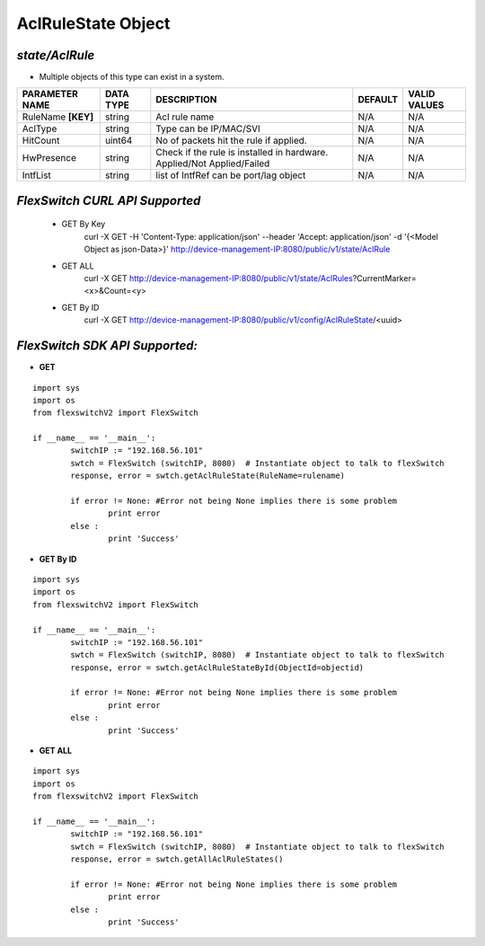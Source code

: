 AclRuleState Object
=============================================================

*state/AclRule*
------------------------------------

- Multiple objects of this type can exist in a system.

+--------------------+---------------+--------------------------------+-------------+------------------+
| **PARAMETER NAME** | **DATA TYPE** |        **DESCRIPTION**         | **DEFAULT** | **VALID VALUES** |
+--------------------+---------------+--------------------------------+-------------+------------------+
| RuleName **[KEY]** | string        | Acl rule name                  | N/A         | N/A              |
+--------------------+---------------+--------------------------------+-------------+------------------+
| AclType            | string        | Type can be IP/MAC/SVI         | N/A         | N/A              |
+--------------------+---------------+--------------------------------+-------------+------------------+
| HitCount           | uint64        | No of  packets hit the rule if | N/A         | N/A              |
|                    |               | applied.                       |             |                  |
+--------------------+---------------+--------------------------------+-------------+------------------+
| HwPresence         | string        | Check if the rule is installed | N/A         | N/A              |
|                    |               | in hardware. Applied/Not       |             |                  |
|                    |               | Applied/Failed                 |             |                  |
+--------------------+---------------+--------------------------------+-------------+------------------+
| IntfList           | string        | list of IntfRef can be         | N/A         | N/A              |
|                    |               | port/lag object                |             |                  |
+--------------------+---------------+--------------------------------+-------------+------------------+



*FlexSwitch CURL API Supported*
------------------------------------

	- GET By Key
		 curl -X GET -H 'Content-Type: application/json' --header 'Accept: application/json' -d '{<Model Object as json-Data>}' http://device-management-IP:8080/public/v1/state/AclRule
	- GET ALL
		 curl -X GET http://device-management-IP:8080/public/v1/state/AclRules?CurrentMarker=<x>&Count=<y>
	- GET By ID
		 curl -X GET http://device-management-IP:8080/public/v1/config/AclRuleState/<uuid>


*FlexSwitch SDK API Supported:*
------------------------------------



- **GET**


::

	import sys
	import os
	from flexswitchV2 import FlexSwitch

	if __name__ == '__main__':
		switchIP := "192.168.56.101"
		swtch = FlexSwitch (switchIP, 8080)  # Instantiate object to talk to flexSwitch
		response, error = swtch.getAclRuleState(RuleName=rulename)

		if error != None: #Error not being None implies there is some problem
			print error
		else :
			print 'Success'


- **GET By ID**


::

	import sys
	import os
	from flexswitchV2 import FlexSwitch

	if __name__ == '__main__':
		switchIP := "192.168.56.101"
		swtch = FlexSwitch (switchIP, 8080)  # Instantiate object to talk to flexSwitch
		response, error = swtch.getAclRuleStateById(ObjectId=objectid)

		if error != None: #Error not being None implies there is some problem
			print error
		else :
			print 'Success'




- **GET ALL**


::

	import sys
	import os
	from flexswitchV2 import FlexSwitch

	if __name__ == '__main__':
		switchIP := "192.168.56.101"
		swtch = FlexSwitch (switchIP, 8080)  # Instantiate object to talk to flexSwitch
		response, error = swtch.getAllAclRuleStates()

		if error != None: #Error not being None implies there is some problem
			print error
		else :
			print 'Success'


